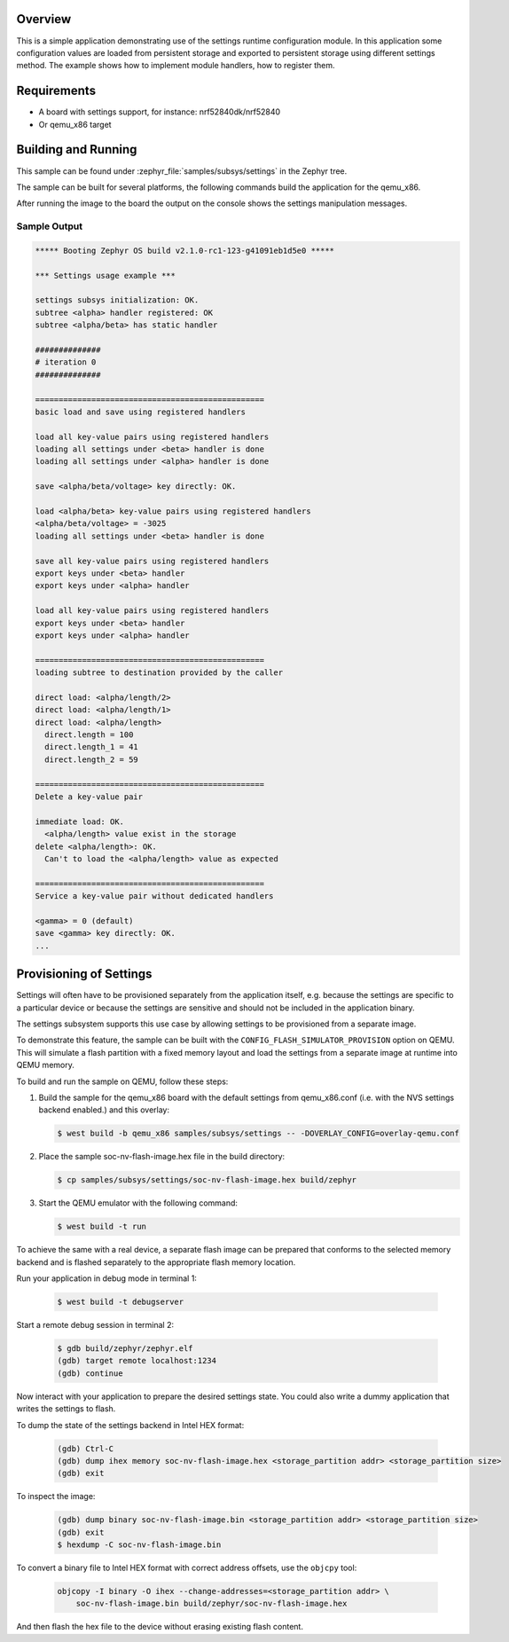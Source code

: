 .. zephyr:code-sample:: settings
   :name: Settings API
   :relevant-api: settings settings_rt settings_name_proc

   Load and save configuration values using the settings API.

Overview
********

This is a simple application demonstrating use of the settings runtime
configuration module. In this application some configuration values are loaded
from persistent storage and exported to persistent storage using different
settings method. The example shows how to implement module handlers, how to
register them.

Requirements
************

* A board with settings support, for instance: nrf52840dk/nrf52840
* Or qemu_x86 target

Building and Running
********************

This sample can be found under :zephyr_file:`samples/subsys/settings` in
the Zephyr tree.

The sample can be built for several platforms, the following commands build the
application for the qemu_x86.

.. zephyr-app-commands::
   :zephyr-app: samples/subsys/settings
   :host-os: unix
   :board: qemu_x86
   :goals: run
   :compact:

After running the image to the board the output on the console shows the
settings manipulation messages.

Sample Output
=============

.. code-block:: console

   ***** Booting Zephyr OS build v2.1.0-rc1-123-g41091eb1d5e0 *****

   *** Settings usage example ***

   settings subsys initialization: OK.
   subtree <alpha> handler registered: OK
   subtree <alpha/beta> has static handler

   ##############
   # iteration 0
   ##############

   =================================================
   basic load and save using registered handlers

   load all key-value pairs using registered handlers
   loading all settings under <beta> handler is done
   loading all settings under <alpha> handler is done

   save <alpha/beta/voltage> key directly: OK.

   load <alpha/beta> key-value pairs using registered handlers
   <alpha/beta/voltage> = -3025
   loading all settings under <beta> handler is done

   save all key-value pairs using registered handlers
   export keys under <beta> handler
   export keys under <alpha> handler

   load all key-value pairs using registered handlers
   export keys under <beta> handler
   export keys under <alpha> handler

   =================================================
   loading subtree to destination provided by the caller

   direct load: <alpha/length/2>
   direct load: <alpha/length/1>
   direct load: <alpha/length>
     direct.length = 100
     direct.length_1 = 41
     direct.length_2 = 59

   =================================================
   Delete a key-value pair

   immediate load: OK.
     <alpha/length> value exist in the storage
   delete <alpha/length>: OK.
     Can't to load the <alpha/length> value as expected

   =================================================
   Service a key-value pair without dedicated handlers

   <gamma> = 0 (default)
   save <gamma> key directly: OK.
   ...

Provisioning of Settings
************************

Settings will often have to be provisioned separately from the application
itself, e.g. because the settings are specific to a particular device or because
the settings are sensitive and should not be included in the application binary.

The settings subsystem supports this use case by allowing settings to be
provisioned from a separate image.

To demonstrate this feature, the sample can be built with the
``CONFIG_FLASH_SIMULATOR_PROVISION`` option on QEMU. This will simulate a flash
partition with a fixed memory layout and load the settings from a separate image
at runtime into QEMU memory.

To build and run the sample on QEMU, follow these steps:

1. Build the sample for the qemu_x86 board with the default settings from
   qemu_x86.conf (i.e. with the NVS settings backend enabled.) and this
   overlay:

   .. code-block:: shell

      $ west build -b qemu_x86 samples/subsys/settings -- -DOVERLAY_CONFIG=overlay-qemu.conf

2. Place the sample soc-nv-flash-image.hex file in the build directory:

   .. code-block:: shell

      $ cp samples/subsys/settings/soc-nv-flash-image.hex build/zephyr

3. Start the QEMU emulator with the following command:

   .. code-block:: shell

      $ west build -t run

To achieve the same with a real device, a separate flash image can be prepared
that conforms to the selected memory backend and is flashed separately to the
appropriate flash memory location.

Run your application in debug mode in terminal 1:

   .. code-block:: shell

      $ west build -t debugserver

Start a remote debug session in terminal 2:

   .. code-block:: shell

      $ gdb build/zephyr/zephyr.elf
      (gdb) target remote localhost:1234
      (gdb) continue

Now interact with your application to prepare the desired settings state. You
could also write a dummy application that writes the settings to flash.

To dump the state of the settings backend in Intel HEX format:

   .. code-block:: shell

      (gdb) Ctrl-C
      (gdb) dump ihex memory soc-nv-flash-image.hex <storage_partition addr> <storage_partition size>
      (gdb) exit

To inspect the image:

   .. code-block:: shell

      (gdb) dump binary soc-nv-flash-image.bin <storage_partition addr> <storage_partition size>
      (gdb) exit
      $ hexdump -C soc-nv-flash-image.bin

To convert a binary file to Intel HEX format with correct address offsets, use
the ``objcpy`` tool:

   .. code-block:: shell

      objcopy -I binary -O ihex --change-addresses=<storage_partition addr> \
          soc-nv-flash-image.bin build/zephyr/soc-nv-flash-image.hex

And then flash the hex file to the device without erasing existing flash content.

